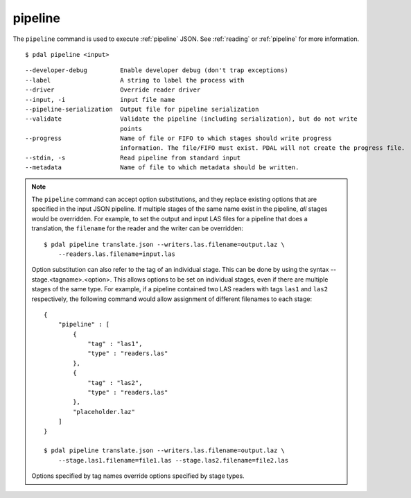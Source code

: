.. _pipeline_command:

********************************************************************************
pipeline
********************************************************************************

The ``pipeline`` command is used to execute :ref:`pipeline` JSON. See
:ref:`reading` or :ref:`pipeline` for more information.

::

    $ pdal pipeline <input>

::

    --developer-debug         Enable developer debug (don't trap exceptions)
    --label                   A string to label the process with
    --driver                  Override reader driver
    --input, -i               input file name
    --pipeline-serialization  Output file for pipeline serialization
    --validate                Validate the pipeline (including serialization), but do not write
                              points
    --progress                Name of file or FIFO to which stages should write progress
                              information. The file/FIFO must exist. PDAL will not create the progress file.
    --stdin, -s               Read pipeline from standard input
    --metadata                Name of file to which metadata should be written.

.. note::

    The ``pipeline`` command can accept option substitutions, and they replace
    existing options that are specified in the input JSON pipeline.  If
    multiple stages of the same name exist in the pipeline, `all` stages would
    be overridden. For example, to set the output and input LAS files for a
    pipeline that does a translation, the ``filename`` for the reader and the
    writer can be overridden:

    ::

        $ pdal pipeline translate.json --writers.las.filename=output.laz \
            --readers.las.filename=input.las

    Option substitution can also refer to the tag of an individual stage.
    This can be done by using the syntax --stage.<tagname>.<option>.  This
    allows options to be set on individual stages, even if there are multiple
    stages of the same type.  For example, if a pipeline contained two LAS
    readers with tags ``las1`` and ``las2`` respectively, the following
    command would allow assignment of different filenames to each stage:

    ::

        {
            "pipeline" : [
                {
                    "tag" : "las1",
                    "type" : "readers.las"
                },
                {
                    "tag" : "las2",
                    "type" : "readers.las"
                },
                "placeholder.laz"
            ]
        }

        $ pdal pipeline translate.json --writers.las.filename=output.laz \
            --stage.las1.filename=file1.las --stage.las2.filename=file2.las

    Options specified by tag names override options specified by stage types.
